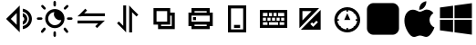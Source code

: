 SplineFontDB: 3.2
FontName: Untitled1
FullName: Untitled1
FamilyName: Untitled1
Weight: Regular
Copyright: Copyright (c) 2023, 19254
UComments: "2023-8-31: Created with FontForge (http://fontforge.org)"
Version: 001.000
ItalicAngle: 0
UnderlinePosition: -100
UnderlineWidth: 50
Ascent: 800
Descent: 200
InvalidEm: 0
LayerCount: 2
Layer: 0 0 "+gMxmbwAA" 1
Layer: 1 0 "+Uk1mbwAA" 0
XUID: [1021 307 -1707135354 26152]
OS2Version: 0
OS2_WeightWidthSlopeOnly: 0
OS2_UseTypoMetrics: 1
CreationTime: 1693476961
ModificationTime: 1709542301
OS2TypoAscent: 0
OS2TypoAOffset: 1
OS2TypoDescent: 0
OS2TypoDOffset: 1
OS2TypoLinegap: 0
OS2WinAscent: 0
OS2WinAOffset: 1
OS2WinDescent: 0
OS2WinDOffset: 1
HheadAscent: 0
HheadAOffset: 1
HheadDescent: 0
HheadDOffset: 1
OS2Vendor: 'PfEd'
DEI: 91125
Encoding: ISO8859-1
UnicodeInterp: none
NameList: AGL For New Fonts
DisplaySize: -48
AntiAlias: 1
FitToEm: 0
WinInfo: 19 19 7
BeginChars: 256 13

StartChar: zero
Encoding: 48 48 0
Width: 1000
Flags: HW
LayerCount: 2
Fore
SplineSet
525 658.333007812 m 2
 541.666992188 675 l 1
 541.666992188 -75 l 1
 458.333007812 8.3330078125 l 1
 166.666992188 300 l 1
 229.166992188 362.5 l 1
 525 658.333007812 l 2
458.333007812 466.666992188 m 1
 295.833007812 300 l 1
 458.333007812 133.333007812 l 1
 458.333007812 466.666992188 l 1
625 587.5 m 0
 766.666992188 566.666992188 875 445.833007812 875 300 c 0
 875 154.166992188 766.666992188 33.3330078125 625 12.5 c 1
 625 95.8330078125 l 1
 720.833007812 116.666992188 791.666992188 200 791.666992188 300 c 0
 791.666992188 400 720.833007812 483.333007812 625 504.166992188 c 1
 625 587.5 l 0
625 462.5 m 1
 695.833007812 445.833007812 750 379.166992188 750 300 c 0
 750 220.833007812 695.833007812 158.333007812 625 137.5 c 1
 625 225 l 1
 650 237.5 666.666992188 266.666992188 666.666992188 295.833007812 c 0
 666.666992188 325 650 354.166992188 625 366.666992188 c 1
 625 462.5 l 1
EndSplineSet
EndChar

StartChar: one
Encoding: 49 49 1
Width: 1000
Flags: HW
LayerCount: 2
Fore
SplineSet
198.625 558.40625 m 2
 137.39453125 622.76171875 l 2
 124.40625 636.23828125 124.89453125 657.625 138.37109375 670.515625 c 0
 151.84765625 683.50390625 173.234375 683.015625 186.125 669.5390625 c 2
 246.671875 605.18359375 l 1
 246.76953125 605.0859375 l 2
 259.953125 591.90234375 259.85546875 570.515625 246.671875 557.4296875 c 1
 246.37890625 558.40625 l 1
 246.28125 558.30859375 l 2
 233.09765625 545.125 211.7109375 545.22265625 198.625 558.40625 c 2
805.0859375 558.6015625 m 2
 791.90234375 545.41796875 770.515625 545.41796875 757.234375 558.50390625 c 0
 744.05078125 571.6875 744.05078125 593.07421875 757.234375 606.2578125 c 2
 820.125 669.1484375 l 1
 820.22265625 669.24609375 l 2
 833.40625 682.4296875 854.79296875 682.33203125 867.87890625 669.1484375 c 1
 869.1484375 668.66015625 l 1
 869.24609375 668.5625 l 2
 882.4296875 655.37890625 882.33203125 633.9921875 869.1484375 620.90625 c 2
 805.0859375 558.6015625 l 2
165.8359375 300 m 0
 165.8359375 281.34765625 150.69921875 266.2109375 132.046875 266.2109375 c 2
 42.7890625 266.2109375 l 2
 24.13671875 266.2109375 9 281.34765625 9 300 c 0
 9 318.65234375 24.13671875 333.7890625 42.7890625 333.7890625 c 2
 132.046875 333.7890625 l 2
 150.69921875 333.7890625 165.8359375 318.65234375 165.8359375 300 c 0
499.90234375 634.5546875 m 2
 481.25 634.5546875 466.2109375 649.59375 466.2109375 668.24609375 c 2
 466.2109375 757.2109375 l 2
 466.2109375 775.86328125 481.34765625 791 500 791 c 0
 518.65234375 791 533.7890625 775.86328125 533.88671875 757.2109375 c 2
 533.88671875 668.24609375 l 2
 533.88671875 649.59375 518.84765625 634.5546875 500.1953125 634.5546875 c 2
 499.90234375 634.5546875 l 2
504.1015625 564.55078125 m 0
 649.90234375 564.55078125 768.5546875 445.8984375 768.5546875 300 c 0
 768.5546875 154.1015625 650 35.44921875 504.1015625 35.44921875 c 0
 358.203125 35.44921875 239.55078125 154.1015625 239.55078125 300 c 0
 239.55078125 445.8984375 358.203125 564.55078125 504.1015625 564.55078125 c 0
504.1015625 116.796875 m 0
 591.30859375 116.796875 664.453125 178.22265625 682.8125 259.9609375 c 1
 670.80078125 257.32421875 658.49609375 255.76171875 645.703125 255.76171875 c 0
 552.83203125 255.76171875 477.5390625 331.0546875 477.5390625 423.92578125 c 0
 477.5390625 444.53125 481.4453125 464.16015625 488.18359375 482.421875 c 1
 394.62890625 474.31640625 320.8984375 395.60546875 320.8984375 300 c 0
 320.8984375 198.92578125 403.125 116.796875 504.1015625 116.796875 c 0
194.9140625 41.3984375 m 2
 208.09765625 54.58203125 229.484375 54.58203125 242.765625 41.49609375 c 0
 255.94921875 28.3125 255.94921875 6.92578125 242.765625 -6.2578125 c 2
 179.875 -69.1484375 l 1
 179.77734375 -69.24609375 l 2
 166.59375 -82.4296875 145.20703125 -82.33203125 132.12109375 -69.1484375 c 1
 130.8515625 -68.66015625 l 1
 130.75390625 -68.5625 l 2
 117.5703125 -55.37890625 117.66796875 -33.9921875 130.8515625 -20.90625 c 2
 194.9140625 41.3984375 l 2
957.2109375 333.7890625 m 2
 975.86328125 333.7890625 991 318.65234375 991 300 c 0
 991 281.34765625 975.86328125 266.2109375 957.2109375 266.2109375 c 2
 868.24609375 266.2109375 l 2
 849.59375 266.2109375 834.45703125 281.34765625 834.45703125 300 c 0
 834.45703125 318.65234375 849.59375 333.7890625 868.24609375 333.7890625 c 2
 957.2109375 333.7890625 l 2
801.375 41.59375 m 2
 862.60546875 -22.76171875 l 2
 875.59375 -36.23828125 875.10546875 -57.625 861.62890625 -70.515625 c 0
 848.15234375 -83.50390625 826.765625 -83.015625 813.875 -69.5390625 c 2
 753.328125 -5.18359375 l 1
 753.23046875 -5.0859375 l 2
 740.046875 8.09765625 740.14453125 29.484375 753.328125 42.5703125 c 1
 753.62109375 41.59375 l 1
 753.71875 41.69140625 l 2
 766.90234375 54.875 788.2890625 54.77734375 801.375 41.59375 c 2
500.09765625 -34.5546875 m 2
 518.75 -34.5546875 533.7890625 -49.59375 533.69140625 -68.24609375 c 2
 533.69140625 -157.2109375 l 2
 533.69140625 -175.86328125 518.5546875 -191 499.90234375 -191 c 0
 481.25 -191 466.11328125 -175.86328125 466.11328125 -157.2109375 c 2
 466.11328125 -68.24609375 l 2
 466.11328125 -49.59375 481.15234375 -34.5546875 499.8046875 -34.5546875 c 2
 500.09765625 -34.5546875 l 2
EndSplineSet
EndChar

StartChar: two
Encoding: 50 50 2
Width: 1000
Flags: H
LayerCount: 2
Fore
SplineSet
229.166992188 379.166992188 m 1
 125 379.166992188 l 1
 208.333007812 458.333007812 l 1
 337.5 591.666992188 l 1
 387.5 541.666992188 l 1
 308.333007812 462.5 l 1
 875 462.5 l 1
 875 383.333007812 l 1
 229.166992188 383.333007812 l 1
 229.166992188 379.166992188 l 1
775 258.333007812 m 1
 875 258.333007812 l 1
 791.666992188 179.166992188 l 1
 662.5 50 l 1
 612.5 100 l 1
 691.666992188 179.166992188 l 1
 125 179.166992188 l 1
 125 258.333007812 l 1
 775 258.333007812 l 1
EndSplineSet
EndChar

StartChar: three
Encoding: 51 51 3
Width: 1000
Flags: H
LayerCount: 2
Fore
SplineSet
620.833007812 587.5 m 2
 791.666992188 416.666992188 l 1
 741.666992188 366.666992188 l 1
 620.833007812 487.5 l 1
 620.833007812 -75 l 1
 541.666992188 -75 l 1
 541.666992188 675 l 1
 620.833007812 587.5 l 2
379.166992188 8.3330078125 m 1
 208.333007812 179.166992188 l 1
 258.333007812 229.166992188 l 1
 379.166992188 108.333007812 l 1
 379.166992188 675 l 1
 458.333007812 675 l 1
 458.333007812 -75 l 1
 379.166992188 8.3330078125 l 1
EndSplineSet
EndChar

StartChar: four
Encoding: 52 52 4
Width: 1000
Flags: H
LayerCount: 2
Fore
SplineSet
666.666992188 466.666992188 m 1
 791.666992188 466.666992188 l 1
 791.666992188 8.3330078125 l 1
 333.333007812 8.3330078125 l 1
 333.333007812 133.333007812 l 1
 208.333007812 133.333007812 l 1
 208.333007812 591.666992188 l 1
 666.666992188 591.666992188 l 1
 666.666992188 466.666992188 l 1
666.666992188 383.333007812 m 2
 666.666992188 133.333007812 l 1
 416.666992188 133.333007812 l 1
 416.666992188 91.6669921875 l 1
 708.333007812 91.6669921875 l 1
 708.333007812 383.333007812 l 1
 666.666992188 383.333007812 l 2
291.666992188 508.333007812 m 1
 291.666992188 216.666992188 l 1
 583.333007812 216.666992188 l 1
 583.333007812 508.333007812 l 1
 291.666992188 508.333007812 l 1
EndSplineSet
EndChar

StartChar: five
Encoding: 53 53 5
Width: 1000
Flags: H
LayerCount: 2
Fore
SplineSet
333.333007812 466.666992188 m 1
 666.666992188 466.666992188 l 1
 666.666992188 508.333007812 l 1
 333.333007812 508.333007812 l 1
 333.333007812 466.666992188 l 1
250 466.666992188 m 1
 250 591.666992188 l 1
 750 591.666992188 l 1
 750 466.666992188 l 1
 833.333007812 466.666992188 l 1
 833.333007812 91.6669921875 l 1
 750 91.6669921875 l 1
 750 8.3330078125 l 1
 250 8.3330078125 l 1
 250 91.6669921875 l 1
 166.666992188 91.6669921875 l 1
 166.666992188 466.666992188 l 1
 250 466.666992188 l 1
333.333007812 383.333007812 m 1
 250 383.333007812 l 1
 250 216.666992188 l 1
 750 216.666992188 l 1
 750 383.333007812 l 1
 333.333007812 383.333007812 l 1
666.666992188 91.6669921875 m 1
 666.666992188 133.333007812 l 1
 333.333007812 133.333007812 l 1
 333.333007812 91.6669921875 l 1
 666.666992188 91.6669921875 l 1
291.666992188 341.666992188 m 1
 375 341.666992188 l 1
 375 258.333007812 l 1
 291.666992188 258.333007812 l 1
 291.666992188 341.666992188 l 1
EndSplineSet
EndChar

StartChar: six
Encoding: 54 54 6
Width: 1000
Flags: H
LayerCount: 2
Fore
SplineSet
333.333007812 -75 m 1
 250 -75 l 1
 250 675 l 1
 750 675 l 1
 750 -75 l 1
 333.333007812 -75 l 1
333.333007812 8.3330078125 m 1
 666.666992188 8.3330078125 l 1
 666.666992188 591.666992188 l 1
 333.333007812 591.666992188 l 1
 333.333007812 8.3330078125 l 1
416.666992188 50 m 1
 416.666992188 133.333007812 l 1
 583.333007812 133.333007812 l 1
 583.333007812 50 l 1
 416.666992188 50 l 1
EndSplineSet
EndChar

StartChar: seven
Encoding: 55 55 7
Width: 1000
Flags: H
LayerCount: 2
Fore
SplineSet
875 550 m 1
 875 50 l 1
 125 50 l 1
 125 550 l 1
 875 550 l 1
291.666992188 341.666992188 m 1
 208.333007812 341.666992188 l 1
 208.333007812 258.333007812 l 1
 291.666992188 258.333007812 l 1
 291.666992188 341.666992188 l 1
416.666992188 341.666992188 m 1
 333.333007812 341.666992188 l 1
 333.333007812 258.333007812 l 1
 416.666992188 258.333007812 l 1
 416.666992188 341.666992188 l 1
541.666992188 341.666992188 m 1
 458.333007812 341.666992188 l 1
 458.333007812 258.333007812 l 1
 541.666992188 258.333007812 l 1
 541.666992188 341.666992188 l 1
666.666992188 341.666992188 m 1
 583.333007812 341.666992188 l 1
 583.333007812 258.333007812 l 1
 666.666992188 258.333007812 l 1
 666.666992188 341.666992188 l 1
791.666992188 341.666992188 m 1
 708.333007812 341.666992188 l 1
 708.333007812 258.333007812 l 1
 791.666992188 258.333007812 l 1
 791.666992188 341.666992188 l 1
333.333007812 466.666992188 m 2
 208.333007812 466.666992188 l 1
 208.333007812 383.333007812 l 1
 333.333007812 383.333007812 l 1
 333.333007812 466.666992188 l 2
458.333007812 466.666992188 m 1
 375 466.666992188 l 1
 375 383.333007812 l 1
 458.333007812 383.333007812 l 1
 458.333007812 466.666992188 l 1
583.333007812 466.666992188 m 1
 500 466.666992188 l 1
 500 383.333007812 l 1
 583.333007812 383.333007812 l 1
 583.333007812 466.666992188 l 1
791.666992188 466.666992188 m 1
 625 466.666992188 l 1
 625 383.333007812 l 1
 791.666992188 383.333007812 l 1
 791.666992188 466.666992188 l 1
333.333007812 216.666992188 m 2
 208.333007812 216.666992188 l 1
 208.333007812 133.333007812 l 1
 333.333007812 133.333007812 l 1
 333.333007812 216.666992188 l 2
625 216.666992188 m 1
 375 216.666992188 l 1
 375 133.333007812 l 1
 625 133.333007812 l 1
 625 216.666992188 l 1
791.666992188 216.666992188 m 1
 666.666992188 216.666992188 l 1
 666.666992188 133.333007812 l 1
 791.666992188 133.333007812 l 1
 791.666992188 216.666992188 l 1
EndSplineSet
EndChar

StartChar: eight
Encoding: 56 56 8
Width: 1000
Flags: H
LayerCount: 2
Fore
SplineSet
591.666992188 175 m 2
 554.166992188 212.5 l 1
 508.333007812 166.666992188 l 1
 587.5 87.5 l 1
 633.333007812 133.333007812 l 1
 716.666992188 216.666992188 l 1
 675 258.333007812 l 1
 591.666992188 175 l 2
791.666992188 550 m 1
 791.666992188 8.3330078125 l 1
 250 8.3330078125 l 1
 791.666992188 550 l 1
208.333007812 50 m 1
 208.333007812 591.666992188 l 1
 750 591.666992188 l 1
 208.333007812 50 l 1
541.666992188 508.333007812 m 1
 291.666992188 508.333007812 l 1
 291.666992188 258.333007812 l 1
 541.666992188 508.333007812 l 1
EndSplineSet
EndChar

StartChar: nine
Encoding: 57 57 9
Width: 1000
Flags: H
LayerCount: 2
Fore
SplineSet
791.666992188 258.333007812 m 1
 750 258.333007812 l 1
 750 300 l 1
 791.666992188 300 l 1
 787.5 358.333007812 762.5 412.5 725 458.333007812 c 1
 716.666992188 450 l 1
 687.5 479.166992188 l 1
 695.833007812 487.5 l 1
 654.166992188 525 600 545.833007812 541.666992188 550 c 1
 541.666992188 508.333007812 l 1
 500 508.333007812 l 1
 500 550 l 1
 441.666992188 545.833007812 387.5 520.833007812 345.833007812 487.5 c 1
 350 483.333007812 l 1
 320.833007812 450 l 1
 316.666992188 454.166992188 l 1
 279.166992188 412.5 254.166992188 358.333007812 250 300 c 1
 291.666992188 300 l 1
 291.666992188 258.333007812 l 1
 250 258.333007812 l 1
 254.166992188 200 279.166992188 145.833007812 312.5 104.166992188 c 1
 320.833007812 112.5 l 1
 350 83.3330078125 l 1
 341.666992188 75 l 1
 383.333007812 37.5 437.5 12.5 500 8.3330078125 c 1
 500 50 l 1
 541.666992188 50 l 1
 541.666992188 8.3330078125 l 1
 600 12.5 654.166992188 37.5 695.833007812 70.8330078125 c 1
 687.5 79.1669921875 l 1
 716.666992188 108.333007812 l 1
 725 100 l 1
 762.5 145.833007812 787.5 200 791.666992188 258.333007812 c 1
520.833007812 -75 m 0
 325 -75 166.666992188 83.3330078125 166.666992188 279.166992188 c 0
 166.666992188 475 325 633.333007812 520.833007812 633.333007812 c 0
 716.666992188 633.333007812 875 475 875 279.166992188 c 0
 875 83.3330078125 716.666992188 -75 520.833007812 -75 c 0
520.833007812 466.666992188 m 1
 604.166992188 279.166992188 l 1
 437.5 279.166992188 l 1
 520.833007812 466.666992188 l 1
EndSplineSet
EndChar

StartChar: at
Encoding: 64 64 10
Width: 1000
Flags: H
LayerCount: 2
Fore
SplineSet
939.453125 36.328125 m 2
 939.453125 -60.7470703125 860.747070312 -139.453125 763.671875 -139.453125 c 2
 236.328125 -139.453125 l 2
 139.252929688 -139.453125 60.546875 -60.7470703125 60.546875 36.328125 c 2
 60.546875 563.671875 l 2
 60.546875 660.747070312 139.252929688 739.453125 236.328125 739.453125 c 2
 763.671875 739.453125 l 2
 860.747070312 739.453125 939.453125 660.747070312 939.453125 563.671875 c 2
 939.453125 36.328125 l 2
EndSplineSet
EndChar

StartChar: W
Encoding: 87 87 11
Width: 1000
Flags: H
LayerCount: 2
Fore
SplineSet
62.5 616.9921875 m 1
 421.09375 666.40625 l 1
 421.09375 319.921875 l 1
 62.5 319.921875 l 1
 62.5 616.9921875 l 1
62.5 -16.9921875 m 2
 62.5 275.78125 l 1
 421.09375 275.78125 l 1
 421.09375 -66.40625 l 1
 62.5 -16.9921875 l 2
460.546875 -71.6796875 m 2
 460.546875 275.78125 l 1
 937.5 275.78125 l 1
 937.5 -137.5 l 1
 460.546875 -71.6796875 l 2
460.546875 671.6796875 m 1
 937.5 737.5 l 1
 937.5 319.921875 l 1
 460.546875 319.921875 l 1
 460.546875 671.6796875 l 1
EndSplineSet
EndChar

StartChar: M
Encoding: 77 77 12
Width: 1000
Flags: H
LayerCount: 2
Fore
SplineSet
817 140 m 0
 844.333333333 101.333333333 875.666666667 76.3333333333 911 65 c 1
 895.666666667 17.6666666667 871.333333333 -31.6666666667 838 -83 c 0
 786.666666667 -160.333333333 736 -199 686 -199 c 0
 667.333333333 -199 639.666666667 -192.666666667 603 -180 c 0
 569 -167.333333333 539.333333333 -161 514 -161 c 0
 488.666666667 -161 460.666666667 -167.666666667 430 -181 c 0
 398 -193.666666667 371.666666667 -200 351 -200 c 0
 291 -200 232 -149 174 -47 c 0
 116 53.6666666667 87 152.666666667 87 250 c 0
 87 340 109 413.666666667 153 471 c 0
 198.333333333 528.333333333 254.333333333 557 321 557 c 0
 335.666666667 557 352 555.166666667 370 551.5 c 0
 388 547.833333333 406.666666667 541 426 531 c 0
 446.666666667 519.666666667 463.666666667 511.833333333 477 507.5 c 0
 490.333333333 503.166666667 500.666666667 501 508 501 c 0
 516.666666667 501 530 503 548 507 c 0
 566 511 584 518.333333333 602 529 c 0
 621.333333333 539.666666667 638 547.666666667 652 553 c 0
 666 558.333333333 680.333333333 561 695 561 c 0
 741.666666667 561 783.666666667 548.333333333 821 523 c 0
 841 509.666666667 861.333333333 490 882 464 c 1
 851.333333333 437.333333333 829 414 815 394 c 0
 789 356.666666667 776 316 776 272 c 0
 776 223.333333333 789.666666667 179.333333333 817 140 c 0
616 607 m 0
 592.666666667 585 571.333333333 570.666666667 552 564 c 0
 545.333333333 562 536.833333333 560.166666667 526.5 558.5 c 0
 516.166666667 556.833333333 504.333333333 555.333333333 491 554 c 1
 491.666666667 612.666666667 507 663.333333333 537 706 c 0
 567 748.666666667 616.333333333 778 685 794 c 1
 686.333333333 787.333333333 687.333333333 782.666666667 688 780 c 2
 688 769 l 2
 688 745 682.333333333 718 671 688 c 0
 659 658.666666667 640.666666667 631.666666667 616 607 c 0
EndSplineSet
EndChar
EndChars
EndSplineFont
